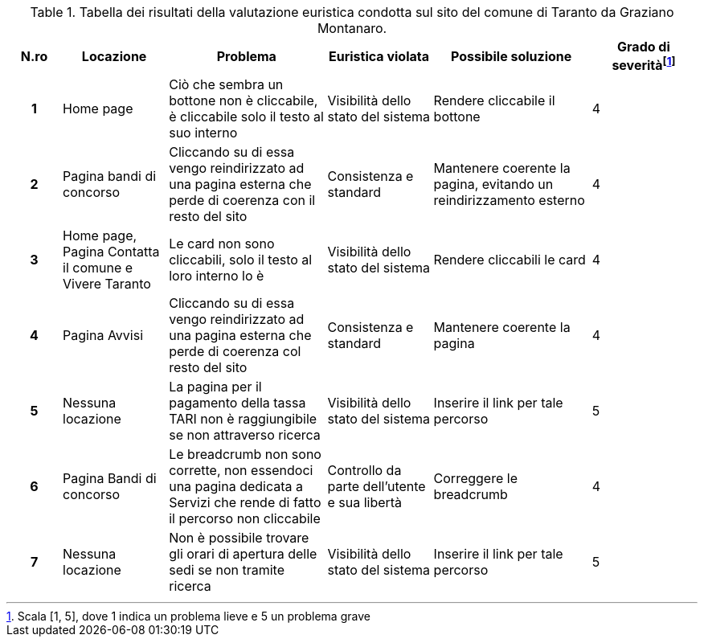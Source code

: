 [[tab-valutazione-euristica-GrazianoMontanaro]]
.Tabella dei risultati della valutazione euristica condotta sul sito del comune di Taranto da Graziano Montanaro.
[cols="^.^1h,^.^2,^.^3,^.^2,^.^3,^.^2", options="header"]
|===
| N.ro | Locazione | Problema | Euristica violata | Possibile soluzione | Grado di severità{blank}footnote:[Scala +[1, 5]+, dove 1 indica un problema lieve e 5 un problema grave]
| 1 | Home page | Ciò che sembra un bottone non è cliccabile, è cliccabile solo il testo al suo interno | Visibilità dello stato del sistema | Rendere cliccabile il bottone | 4 
| 2 | Pagina bandi di concorso | Cliccando su di essa vengo reindirizzato ad una pagina esterna che perde di coerenza con il resto del sito | Consistenza e standard | Mantenere coerente la pagina, evitando un reindirizzamento esterno | 4 
| 3 | Home page, Pagina Contatta il comune e Vivere Taranto | Le card non sono cliccabili, solo il testo al loro interno lo è | Visibilità dello stato del sistema | Rendere cliccabili le card | 4 
| 4 | Pagina Avvisi | Cliccando su di essa vengo reindirizzato ad una pagina esterna che perde di coerenza col resto del sito | Consistenza e standard | Mantenere coerente la pagina | 4 
| 5 | Nessuna locazione | La pagina per il pagamento della tassa TARI non è raggiungibile se non attraverso ricerca | Visibilità dello stato del sistema | Inserire il link per tale percorso | 5 
| 6 | Pagina Bandi di concorso | Le breadcrumb non sono corrette, non essendoci una pagina dedicata a Servizi che rende di fatto il percorso non cliccabile | Controllo da parte dell'utente e sua libertà | Correggere le breadcrumb | 4 
| 7 | Nessuna locazione | Non è possibile trovare gli orari di apertura delle sedi se non tramite ricerca | Visibilità dello stato del sistema | Inserire il link per tale percorso | 5 
|===
